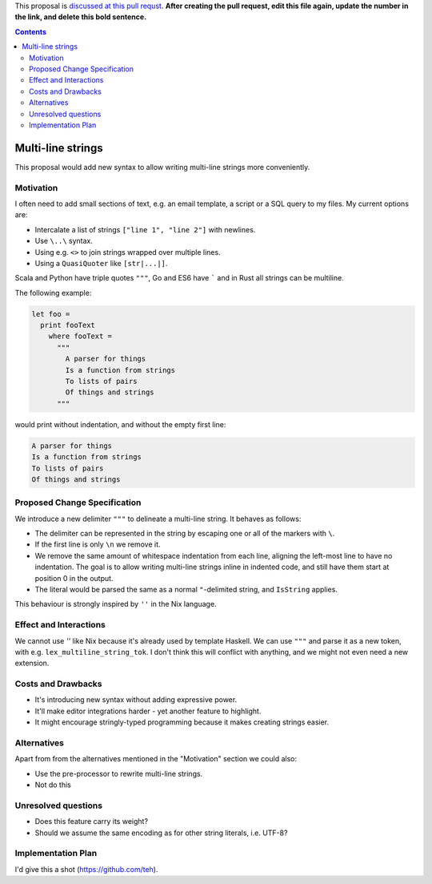 .. proposal-number:: Leave blank. This will be filled in when the proposal is
                     accepted.

.. trac-ticket:: Leave blank. This will eventually be filled with the Trac
                 ticket number which will track the progress of the
                 implementation of the feature.

.. implemented:: Leave blank. This will be filled in with the first GHC version which
                 implements the described feature.

.. highlight:: haskell

This proposal is `discussed at this pull requst <https://github.com/ghc-proposals/ghc-proposals/pull/0>`_. **After creating the pull request, edit this file again, update the number in the link, and delete this bold sentence.**

.. contents::

Multi-line strings
==================

This proposal would add new syntax to allow writing multi-line strings more conveniently.


Motivation
----------

I often need to add small sections of text, e.g. an email template, a script or a SQL query to my files. My current options are:

* Intercalate a list of strings ``["line 1", "line 2"]`` with newlines.
* Use ``\..\`` syntax.
* Using e.g. ``<>`` to join strings wrapped over multiple lines.
* Using a ``QuasiQuoter`` like ``[str|...|]``.

Scala and Python have triple quotes ``"""``, Go and ES6 have ````` and in Rust all strings can be multiline.

The following example:

.. code-block:: haskell

    let foo =
      print fooText
        where fooText =
          """
            A parser for things
            Is a function from strings
            To lists of pairs
            Of things and strings
          """

would print without indentation, and without the empty first line:

.. code-block::

    A parser for things
    Is a function from strings
    To lists of pairs
    Of things and strings


Proposed Change Specification
-----------------------------

We introduce a new delimiter ``"""`` to delineate a multi-line string. It behaves as follows:

* The delimiter can be represented in the string by escaping one or all of the markers with ``\``.
* If the first line is only ``\n`` we remove it.
* We remove the same amount of whitespace indentation from each line, aligning the left-most line to have no indentation. The goal is to allow writing multi-line strings inline in indented code, and still have them start at position 0 in the output.
* The literal would be parsed the same as a normal ``"``-delimited string, and ``IsString`` applies.

This behaviour is strongly inspired by ``''`` in the Nix language.


Effect and Interactions
-----------------------

We cannot use `''` like Nix because it's already used by template Haskell. We can use ``"""`` and parse it as a new token, with e.g. ``lex_multiline_string_tok``. I don't think this will conflict with anything, and we might not even need a new extension.


Costs and Drawbacks
-------------------

* It's introducing new syntax without adding expressive power.
* It'll make editor integrations harder - yet another feature to highlight.
* It might encourage stringly-typed programming because it makes creating strings easier.


Alternatives
------------

Apart from from the alternatives mentioned in the "Motivation" section we could also:

* Use the pre-processor to rewrite multi-line strings.
* Not do this


Unresolved questions
--------------------

* Does this feature carry its weight?
* Should we assume the same encoding as for other string literals, i.e. UTF-8?


Implementation Plan
-------------------

I'd give this a shot (https://github.com/teh).
